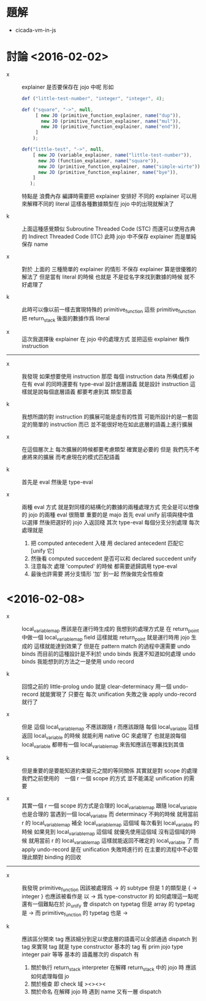 * 題解

  - cicada-vm-in-js

* 討論 <2016-02-02>

  - x ::
       explainer 是否要保存在 jojo 中呢
       形如
       #+begin_src js
       def ("little-test-number", "integer", "integer", 4);

       def ("square", "->", null,
            [ new JO (primitive_function_explainer, name("dup")),
              new JO (primitive_function_explainer, name("mul")),
              new JO (primitive_function_explainer, name("end")),
            ]
           );

       def("little-test", "->", null,
           [ new JO (variable_explainer, name("little-test-number")),
             new JO (function_explainer, name("square")),
             new JO (primitive_function_explainer, name("simple-wirte")),
             new JO (primitive_function_explainer, name("bye")),
           ]
          );
       #+end_src
       特點是
       浪費內存
       編譯時需要把 explainer 安排好
       不同的 explainer 可以用來解釋不同的 literal
       這樣各種數據類型在 jojo 中的出現就解決了

  - k ::
       上面這種感覺類似 Subroutine Threaded Code (STC)
       而還可以使用古典的 Indirect Threaded Code (ITC)
       此時 jojo 中不保存 explainer
       而是單純保存 name

  - x ::
       對於
       上面的 三種簡單的 explainer 的情形
       不保存 explainer 算是很優雅的解法了
       但是當有 literal 的時候
       也就是
       不是從名字來找到數據的時候
       就不好處理了

  - k ::
       此時可以像以前一樣去實現特殊的 primitive_function
       這些 primitive_function 把 return_stack 後面的數據作爲 literal

  - x ::
       這次我選擇後 explainer 在 jojo 中的處理方式
       並把這些 explainer 稱作 instruction

  -----------------------------

  - x ::
       我發現
       如果想要使用 instruction
       那麼 每個 instruction data 所構成都 jo
       在有 eval 的同時還要有 type-eval
       設計底層語義 就是設計 instruction
       這樣就是說每個底層語義 都要考慮到其 類型意義

  - k ::
       我想所謂的對 instruction 的擴展可能是虛有的性質
       可能所設計的是一套固定的簡單的 instruction 而已
       並不能很好地在如此底層的語義上進行擴展

  - x ::
       在這個層次上 每次擴展的時候都要考慮類型 確實是必要的
       但是 我們先不考慮將來的擴展
       而考慮現在的模式匹配語義

  - k ::
       首先是 eval 然後是 type-eval

  - x ::
       兩種 eval 方式
       就是對同樣的結構化的數據的兩種處理方式
       完全是可以想像的
       jojo 的兩種 eval 很簡單
       重要的是 majo
       首先 eval
       unify 前項與棧中值 以選擇
       然後把選好的 jojo 入返回棧
       其次 type-eval
       每個分支分別處理
       每次處理就是
    1. 把 computed antecedent 入棧
       用 declared antecedent 匹配它 [unify 它]
    2. 然後看
       computed succedent 是否可以和
       declared succedent unify
    3. 注意每次 處理 'computed' 的時候
       都需要遞歸調用 type-eval
    4. 最後也許需要
       將分支情形 '加' 到一起
       然後做完全性檢查

* <2016-02-08>

  - x ::
       local_variable_map 應該是在運行時生成的
       我想到的處理方式是
       在 return_point 中做一個 local_variable_map field
       這樣就能 return_point 就是運行時用 jojo 生成的
       這樣就能達到效果了
       但是在 pattern match 的過程中還需要 undo binds
       而目前的這種設計是不利於 undo binds
       我還不知道如何處理 undo binds
       我能想到的方法之一是使用 undo record

  - k ::
       回憶之前的 little-prolog
       undo 就是 clear-determinacy
       用一個 undo-record 就能實現了
       只要在 每次 unification 失敗之後
       apply undo-record 就行了

  - x ::
       但是 這個 local_variable_map 不應該跟隨 r
       而應該跟隨 每個 local_variable
       這樣返回 local_variable 的時候 就能利用 native GC 來處理了
       也就是說每個 local_variable 都帶有一個
       local_variable_map 來告知應該在哪裏找到其值

  - k ::
       但是重要的是要能知道約束變元之間的等同關係
       其實就是對 scope 的處理
       我們之前使用的　一個 r 一個 scope 的方式
       並不能滿足 unification 的需要

  - x ::
       其實一個 r 一個 scope 的方式是合理的
       local_variable_map 跟隨 local_variable 也是合理的
       當遇到一個 local_variable 而 determinacy 不夠的時候
       就用當前 r 的 local_variable_map 補全 local_variable_map 這個域
       每次看到 local_variable 的時候
       如果見到 local_variable_map 這個域
       就優先使用這個域
       沒有這個域的時候 就用當前 r 的 local_variable_map
       這樣就能返回不確定的 local_variable 了
       而 apply undo-record 是在 unification 失敗時進行的
       在主要的流程中不必管理此類對 binding 的回收
  ---------------------
  - x ::
       我發現 primitive_function 因該被處理爲 -> 的 subtype
       但是 1 的類型是 { -> integer }
       也應該被看作是 以 -> 爲 type-constructor 的
       如何處理這一點呢
       還有一個難點在於 jo_unify 會 dispatch on typetag
       但是 array 的 typetag 是 ->
       而 primitive_function 的 typetag 也是 ->

  - k ::
       應該區分開來
       tag 應該細分到足以使底層的語義可以全部通過 dispatch 到 tag 來實現
       tag 就是 type constructor
       基本的 tag 有 prim jojo type integer pair 等等
       基本的 語義層次的 dispatch 有
    1. 關於執行
       return_stack interpreter
       在解釋 return_stack 中的 jojo 時
       應該如何處理每個 jo
    2. 關於檢查
       即 check 域
       ><><><
    3. 關於命名
       在解釋 jojo 時
       遇到 name 又有一層 dispatch

